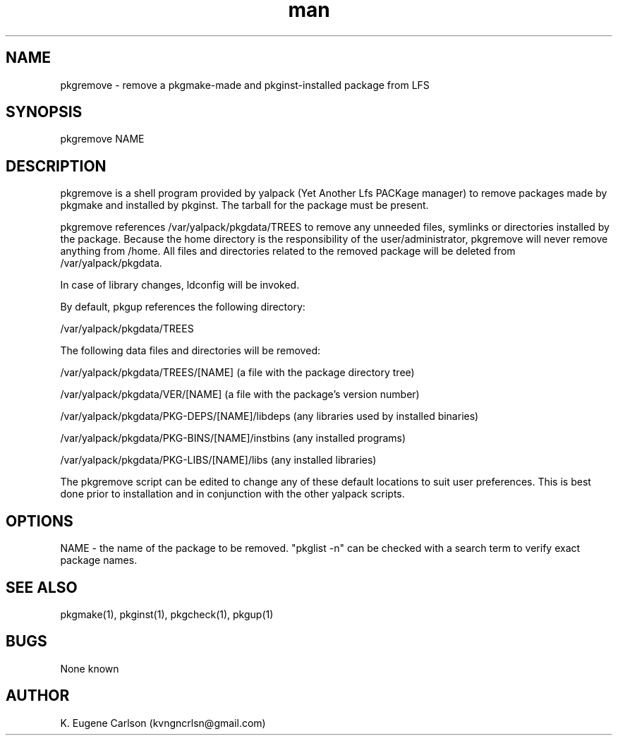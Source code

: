 .\" Manpage for pkgremove
.\" Contact (kvngncrlsn@gmail.com) to correct errors or typos.
.TH man 1 "5 May 2021" "0.1.1" "pkgremove man page"
.SH NAME
pkgremove \- remove a pkgmake-made and pkginst-installed package from LFS
.SH SYNOPSIS
pkgremove NAME
.SH DESCRIPTION
pkgremove is a shell program provided by yalpack (Yet Another Lfs PACKage manager) to remove packages made by pkgmake and installed by pkginst. The tarball for the package must be present.

pkgremove references /var/yalpack/pkgdata/TREES to remove any unneeded files, symlinks or directories installed by the package. Because the home directory is the responsibility of the user/administrator, pkgremove will never remove anything from /home. All files and directories related to the removed package will be deleted from /var/yalpack/pkgdata.

In case of library changes, ldconfig will be invoked.

By default, pkgup references the following directory:

\t /var/yalpack/pkgdata/TREES

The following data files and directories will be removed:

\t /var/yalpack/pkgdata/TREES/[NAME] (a file with the package directory tree)

\t /var/yalpack/pkgdata/VER/[NAME] (a file with the package's version number)

\t /var/yalpack/pkgdata/PKG-DEPS/[NAME]/libdeps (any libraries used by installed binaries)

\t /var/yalpack/pkgdata/PKG-BINS/[NAME]/instbins (any installed programs)

\t /var/yalpack/pkgdata/PKG-LIBS/[NAME]/libs (any installed libraries)

The pkgremove script can be edited to change any of these default locations to suit user preferences. This is best done prior to installation and in conjunction with the other yalpack scripts.
.SH OPTIONS
NAME - the name of the package to be removed. "pkglist -n" can be checked with a search term to verify exact package names. 
.SH SEE ALSO
pkgmake(1), pkginst(1), pkgcheck(1), pkgup(1)
.SH BUGS
None known
.SH AUTHOR
K. Eugene Carlson (kvngncrlsn@gmail.com)
